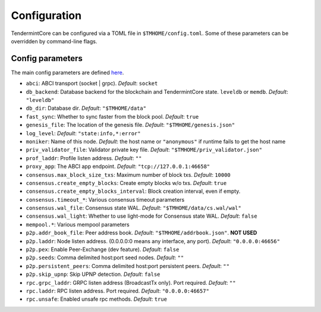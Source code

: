 Configuration
=============

TendermintCore can be configured via a TOML file in
``$TMHOME/config.toml``. Some of these parameters can be overridden by
command-line flags.

Config parameters
~~~~~~~~~~~~~~~~~

The main config parameters are defined
`here <https://github.com/tendermint/tendermint/blob/master/config/config.go>`__.

-  ``abci``: ABCI transport (socket \| grpc). *Default*: ``socket``
-  ``db_backend``: Database backend for the blockchain and
   TendermintCore state. ``leveldb`` or ``memdb``. *Default*:
   ``"leveldb"``
-  ``db_dir``: Database dir. *Default*: ``"$TMHOME/data"``
-  ``fast_sync``: Whether to sync faster from the block pool. *Default*:
   ``true``
-  ``genesis_file``: The location of the genesis file. *Default*:
   ``"$TMHOME/genesis.json"``
-  ``log_level``: *Default*: ``"state:info,*:error"``
-  ``moniker``: Name of this node. *Default*: the host name or ``"anonymous"``
   if runtime fails to get the host name
-  ``priv_validator_file``: Validator private key file. *Default*:
   ``"$TMHOME/priv_validator.json"``
-  ``prof_laddr``: Profile listen address. *Default*: ``""``
-  ``proxy_app``: The ABCI app endpoint. *Default*:
   ``"tcp://127.0.0.1:46658"``

-  ``consensus.max_block_size_txs``: Maximum number of block txs.
   *Default*: ``10000``
-  ``consensus.create_empty_blocks``: Create empty blocks w/o txs.
   *Default*: ``true``
-  ``consensus.create_empty_blocks_interval``: Block creation interval, even if empty.
-  ``consensus.timeout_*``: Various consensus timeout parameters
-  ``consensus.wal_file``: Consensus state WAL. *Default*:
   ``"$TMHOME/data/cs.wal/wal"``
-  ``consensus.wal_light``: Whether to use light-mode for Consensus
   state WAL. *Default*: ``false``

-  ``mempool.*``: Various mempool parameters

-  ``p2p.addr_book_file``: Peer address book. *Default*:
   ``"$TMHOME/addrbook.json"``. **NOT USED**
-  ``p2p.laddr``: Node listen address. (0.0.0.0:0 means any interface,
   any port). *Default*: ``"0.0.0.0:46656"``
-  ``p2p.pex``: Enable Peer-Exchange (dev feature). *Default*: ``false``
-  ``p2p.seeds``: Comma delimited host:port seed nodes. *Default*:
   ``""``
-  ``p2p.persistent_peers``: Comma delimited host:port persistent peers. *Default*:
   ``""``
-  ``p2p.skip_upnp``: Skip UPNP detection. *Default*: ``false``

-  ``rpc.grpc_laddr``: GRPC listen address (BroadcastTx only). Port
   required. *Default*: ``""``
-  ``rpc.laddr``: RPC listen address. Port required. *Default*:
   ``"0.0.0.0:46657"``
-  ``rpc.unsafe``: Enabled unsafe rpc methods. *Default*: ``true``
